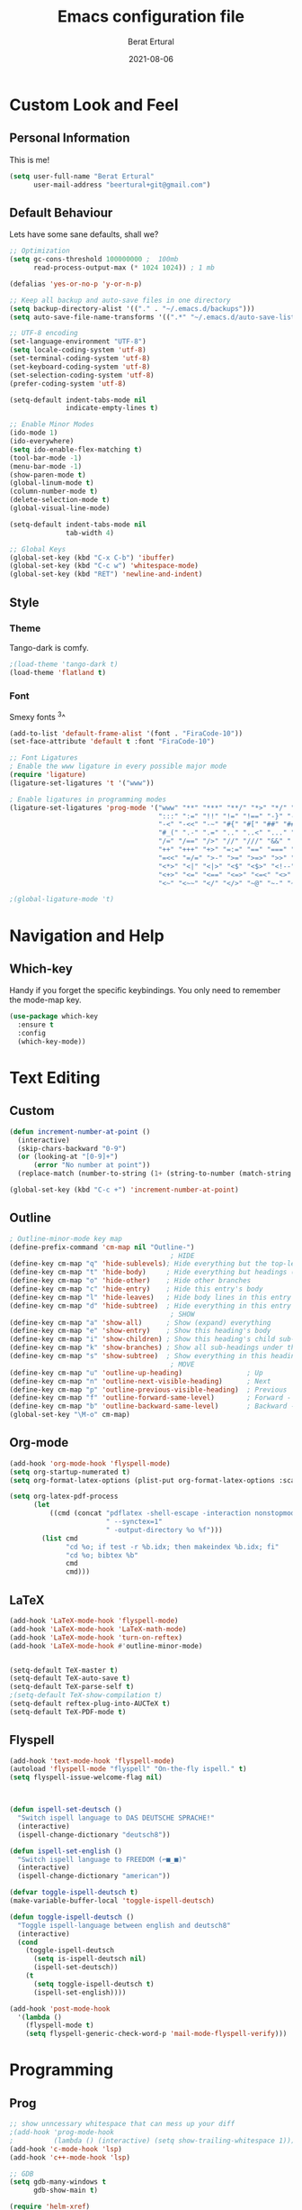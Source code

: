 #+title:  Emacs configuration file
#+author: Berat Ertural
#+date:   2021-08-06

* Custom Look and Feel 
** Personal Information
This is me!

#+BEGIN_SRC emacs-lisp
  (setq user-full-name "Berat Ertural"
        user-mail-address "beertural+git@gmail.com")
#+END_SRC

** Default Behaviour
Lets have some sane defaults, shall we?

#+BEGIN_SRC emacs-lisp
  ;; Optimization
  (setq gc-cons-threshold 100000000 ;  100mb
        read-process-output-max (* 1024 1024)) ; 1 mb
  
  (defalias 'yes-or-no-p 'y-or-n-p)
  
  ;; Keep all backup and auto-save files in one directory
  (setq backup-directory-alist '(("." . "~/.emacs.d/backups")))
  (setq auto-save-file-name-transforms '((".*" "~/.emacs.d/auto-save-list/" t)))
  
  ;; UTF-8 encoding
  (set-language-environment "UTF-8")
  (setq locale-coding-system 'utf-8)
  (set-terminal-coding-system 'utf-8)
  (set-keyboard-coding-system 'utf-8)
  (set-selection-coding-system 'utf-8)
  (prefer-coding-system 'utf-8)
  
  (setq-default indent-tabs-mode nil
                indicate-empty-lines t)
  
  ;; Enable Minor Modes
  (ido-mode 1)
  (ido-everywhere)
  (setq ido-enable-flex-matching t)
  (tool-bar-mode -1)
  (menu-bar-mode -1)
  (show-paren-mode t)
  (global-linum-mode t)
  (column-number-mode t)
  (delete-selection-mode t)
  (global-visual-line-mode)
  
  (setq-default indent-tabs-mode nil
                tab-width 4)
  
  ;; Global Keys
  (global-set-key (kbd "C-x C-b") 'ibuffer)
  (global-set-key (kbd "C-c w") 'whitespace-mode)
  (global-set-key (kbd "RET") 'newline-and-indent)
#+END_SRC
  
** Style
*** Theme 
Tango-dark is comfy. 

#+BEGIN_SRC emacs-lisp
  ;(load-theme 'tango-dark t)
  (load-theme 'flatland t)
#+END_SRC

*** Font   
Smexy fonts ^3^
#+BEGIN_SRC emacs-lisp
  (add-to-list 'default-frame-alist '(font . "FiraCode-10"))
  (set-face-attribute 'default t :font "FiraCode-10")

  ;; Font Ligatures
  ; Enable the www ligature in every possible major mode
  (require 'ligature)
  (ligature-set-ligatures 't '("www"))

  ; Enable ligatures in programming modes                                                           
  (ligature-set-ligatures 'prog-mode '("www" "**" "***" "**/" "*>" "*/" "\\\\" "\\\\\\" "{-" "::"
                                       ":::" ":=" "!!" "!=" "!==" "-}" "----" "-->" "->" "->>"
                                       "-<" "-<<" "-~" "#{" "#[" "##" "###" "####" "#(" "#?" "#_"
                                       "#_(" ".-" ".=" ".." "..<" "..." "?=" "??" ";;" "/*" "/**"
                                       "/=" "/==" "/>" "//" "///" "&&" "||" "||=" "|=" "|>" "^=" "$>"
                                       "++" "+++" "+>" "=:=" "==" "===" "==>" "=>" "=>>" "<="
                                       "=<<" "=/=" ">-" ">=" ">=>" ">>" ">>-" ">>=" ">>>" "<*"
                                       "<*>" "<|" "<|>" "<$" "<$>" "<!--" "<-" "<--" "<->" "<+"
                                       "<+>" "<=" "<==" "<=>" "<=<" "<>" "<<" "<<-" "<<=" "<<<"
                                       "<~" "<~~" "</" "</>" "~@" "~-" "~>" "~~" "~~>" "%%"))

  ;(global-ligature-mode 't)
#+END_SRC

* Navigation and Help
** Which-key
Handy if you forget the specific keybindings. You only need to remember the mode-map key.

#+BEGIN_SRC emacs-lisp
  (use-package which-key
    :ensure t
    :config
    (which-key-mode))
#+END_SRC  

* Text Editing
** Custom 

#+BEGIN_SRC emacs-lisp
  (defun increment-number-at-point ()
    (interactive)
    (skip-chars-backward "0-9")
    (or (looking-at "[0-9]+")
        (error "No number at point"))
    (replace-match (number-to-string (1+ (string-to-number (match-string 0))))))

  (global-set-key (kbd "C-c +") 'increment-number-at-point)

#+END_SRC

** Outline
#+BEGIN_SRC emacs-lisp
  ; Outline-minor-mode key map
  (define-prefix-command 'cm-map nil "Outline-")
                                          ; HIDE
  (define-key cm-map "q" 'hide-sublevels); Hide everything but the top-level headings
  (define-key cm-map "t" 'hide-body)     ; Hide everything but headings (all body lines)
  (define-key cm-map "o" 'hide-other)    ; Hide other branches
  (define-key cm-map "c" 'hide-entry)    ; Hide this entry's body
  (define-key cm-map "l" 'hide-leaves)   ; Hide body lines in this entry and sub-entries
  (define-key cm-map "d" 'hide-subtree)  ; Hide everything in this entry and sub-entries
                                          ; SHOW
  (define-key cm-map "a" 'show-all)      ; Show (expand) everything
  (define-key cm-map "e" 'show-entry)    ; Show this heading's body
  (define-key cm-map "i" 'show-children) ; Show this heading's child sub-headings
  (define-key cm-map "k" 'show-branches) ; Show all sub-headings under this heading
  (define-key cm-map "s" 'show-subtree)  ; Show everything in this heading & below
                                          ; MOVE
  (define-key cm-map "u" 'outline-up-heading)                ; Up
  (define-key cm-map "n" 'outline-next-visible-heading)      ; Next
  (define-key cm-map "p" 'outline-previous-visible-heading)  ; Previous
  (define-key cm-map "f" 'outline-forward-same-level)        ; Forward - same level
  (define-key cm-map "b" 'outline-backward-same-level)       ; Backward - same level
  (global-set-key "\M-o" cm-map)
#+END_SRC  
** Org-mode

#+BEGIN_SRC emacs-lisp
  (add-hook 'org-mode-hook 'flyspell-mode)
  (setq org-startup-numerated t)
  (setq org-format-latex-options (plist-put org-format-latex-options :scale 1.5))

  (setq org-latex-pdf-process
        (let
            ((cmd (concat "pdflatex -shell-escape -interaction nonstopmode"
                          " --synctex=1"
                          " -output-directory %o %f")))
          (list cmd
                "cd %o; if test -r %b.idx; then makeindex %b.idx; fi"
                "cd %o; bibtex %b"
                cmd
                cmd)))
#+END_SRC
  
** LaTeX

#+BEGIN_SRC emacs-lisp
  (add-hook 'LaTeX-mode-hook 'flyspell-mode)
  (add-hook 'LaTeX-mode-hook 'LaTeX-math-mode)
  (add-hook 'LaTeX-mode-hook 'turn-on-reftex)
  (add-hook 'LaTeX-mode-hook #'outline-minor-mode)


  (setq-default TeX-master t)
  (setq-default TeX-auto-save t)
  (setq-default TeX-parse-self t)
  ;(setq-default TeX-show-compilation t)
  (setq-default reftex-plug-into-AUCTeX t)
  (setq-default TeX-PDF-mode t)
#+END_SRC

** Flyspell

#+BEGIN_SRC emacs-lisp
  (add-hook 'text-mode-hook 'flyspell-mode)
  (autoload 'flyspell-mode "flyspell" "On-the-fly ispell." t)
  (setq flyspell-issue-welcome-flag nil)



  (defun ispell-set-deutsch ()
    "Switch ispell language to DAS DEUTSCHE SPRACHE!"
    (interactive)
    (ispell-change-dictionary "deutsch8"))

  (defun ispell-set-english ()
    "Switch ispell language to FREEDOM (⌐■_■)"
    (interactive)
    (ispell-change-dictionary "american"))

  (defvar toggle-ispell-deutsch t)
  (make-variable-buffer-local 'toggle-ispell-deutsch)

  (defun toggle-ispell-deutsch ()
    "Toggle ispell-language between english and deutsch8"
    (interactive)
    (cond 
      (toggle-ispell-deutsch
        (setq is-ispell-deutsch nil)
        (ispell-set-deutsch))
      (t
        (setq toggle-ispell-deutsch t)
        (ispell-set-english))))

  (add-hook 'post-mode-hook
    '(lambda ()
      (flyspell-mode t)
      (setq flyspell-generic-check-word-p 'mail-mode-flyspell-verify)))

#+END_SRC

* Programming
** Prog

#+BEGIN_SRC emacs-lisp
  ;; show unncessary whitespace that can mess up your diff
  ;(add-hook 'prog-mode-hook
  ;          (lambda () (interactive) (setq show-trailing-whitespace 1)))
  (add-hook 'c-mode-hook 'lsp)
  (add-hook 'c++-mode-hook 'lsp)

  ;; GDB
  (setq gdb-many-windows t
        gdb-show-main t)

  (require 'helm-xref)
  (define-key global-map [remap find-file] #'helm-find-files)
  (define-key global-map [remap execute-extended-command] #'helm-M-x)
  (define-key global-map [remap switch-to-buffer] #'helm-mini)

  (setq treemacs-space-between-root-nodes nil
        company-idle-delay 0.0
        company-minimum-prefix-length 1
        lsp-idle-delay 0.1)  ;; clangd is fast

  (setq lsp-keymap-prefix "C-c l")
  (with-eval-after-load 'lsp-mode
      (add-hook 'lsp-mode-hook #'lsp-enable-which-key-integration)
      (require 'dap-cpptools)
      (yas-global-mode)
      (global-flycheck-mode)
      (lsp-ui-mode))

  (setq lsp-ui-doc-enable t
        lsp-ui-peek-enable t
        lsp-ui-sideline-enable t
        lsp-ui-imenu-enable t
        lsp-ui-flycheck-enable t)

  (setq-default c-default-style "linux"
                c-basic-offset 4)

  (require 'fold-this)
  (global-set-key (kbd "C-c C-f") 'fold-this-all)
  (global-set-key (kbd "C-c C-F") 'fold-this)
  (global-set-key (kbd "C-c M-f") 'fold-this-unfold-all)

#+END_SRC

** Haskell

#+BEGIN_SRC emacs-lisp
  (defun haskell-hook ()
    (haskell-indentation-mode)
    (interactive-haskell-mode)
    ;(defvar haskell-font-lock-symbols)
    ;(setq haskell-font-lock-symbols t)
    ;(haskell-unicode-input-method-enable) 
    ;(turn-on-haskell-font-lock)
    )

  (add-hook 'haskell-mode-hook
            (lambda ()
              (flyspell-prog-mode)
              (haskell-hook)))


  ;(add-hook 'haskell-mode-hook 'haskell-hook)
#+END_SRC

** Clojure

#+BEGIN_SRC emacs-lisp      
  (add-hook 'cider-repl-mode-hook #'paredit-mode)
  (add-hook 'cider-mode-hook #'paredit-mode)
  (add-hook 'cider-repl-mode-hook #'company-mode)
  (add-hook 'cider-mode-hook #'company-mode)
  (add-hook 'cider-repl-mode-hook #'cider-company-enable-fuzzy-completion)
  (add-hook 'cider-mode-hook #'cider-company-enable-fuzzy-completion)
#+END_SRC
